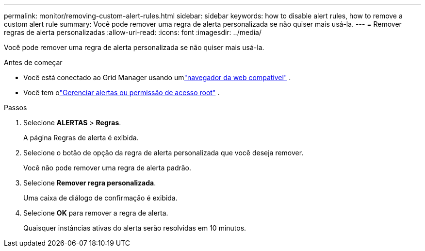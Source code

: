 ---
permalink: monitor/removing-custom-alert-rules.html 
sidebar: sidebar 
keywords: how to disable alert rules, how to remove a custom alert rule 
summary: Você pode remover uma regra de alerta personalizada se não quiser mais usá-la. 
---
= Remover regras de alerta personalizadas
:allow-uri-read: 
:icons: font
:imagesdir: ../media/


[role="lead"]
Você pode remover uma regra de alerta personalizada se não quiser mais usá-la.

.Antes de começar
* Você está conectado ao Grid Manager usando umlink:../admin/web-browser-requirements.html["navegador da web compatível"] .
* Você tem olink:../admin/admin-group-permissions.html["Gerenciar alertas ou permissão de acesso root"] .


.Passos
. Selecione *ALERTAS* > *Regras*.
+
A página Regras de alerta é exibida.

. Selecione o botão de opção da regra de alerta personalizada que você deseja remover.
+
Você não pode remover uma regra de alerta padrão.

. Selecione *Remover regra personalizada*.
+
Uma caixa de diálogo de confirmação é exibida.

. Selecione *OK* para remover a regra de alerta.
+
Quaisquer instâncias ativas do alerta serão resolvidas em 10 minutos.


